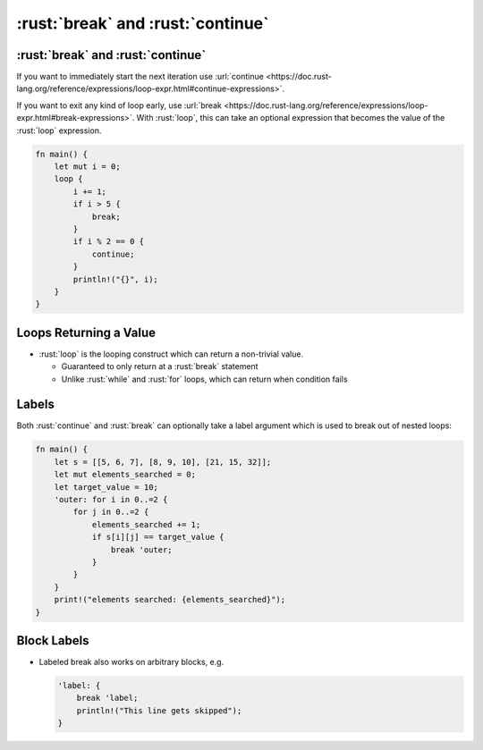 ====================================
:rust:`break` and :rust:`continue`
====================================

------------------------------------
:rust:`break` and :rust:`continue`
------------------------------------

If you want to immediately start the next iteration use
:url:`continue <https://doc.rust-lang.org/reference/expressions/loop-expr.html#continue-expressions>`.

If you want to exit any kind of loop early, use
:url:`break <https://doc.rust-lang.org/reference/expressions/loop-expr.html#break-expressions>`.
With :rust:`loop`, this can take an optional expression that becomes the
value of the :rust:`loop` expression.

.. code:: rust

   fn main() {
       let mut i = 0;
       loop {
           i += 1;
           if i > 5 {
               break;
           }
           if i % 2 == 0 {
               continue;
           }
           println!("{}", i);
       }
   }

-------------------------
Loops Returning a Value
-------------------------

- :rust:`loop` is the looping construct which can return a non-trivial value.

  - Guaranteed to only return at a :rust:`break` statement
  - Unlike :rust:`while` and :rust:`for` loops, which can return when condition fails

--------
Labels
--------

Both :rust:`continue` and :rust:`break` can optionally take a label argument
which is used to break out of nested loops:

.. code:: rust

   fn main() {
       let s = [[5, 6, 7], [8, 9, 10], [21, 15, 32]];
       let mut elements_searched = 0;
       let target_value = 10;
       'outer: for i in 0..=2 {
           for j in 0..=2 {
               elements_searched += 1;
               if s[i][j] == target_value {
                   break 'outer;
               }
           }
       }
       print!("elements searched: {elements_searched}");
   }

--------------
Block Labels
--------------

-  Labeled break also works on arbitrary blocks, e.g.

   .. code:: rust

      'label: {
          break 'label;
          println!("This line gets skipped");
      }
